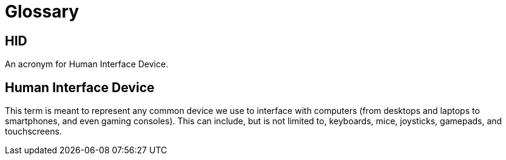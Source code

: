= Glossary

[[HID]]
== HID

An acronym for Human Interface Device.

[[human-interface-device]]
== Human Interface Device

This term is meant to represent any common device we use to interface with computers (from desktops and laptops to smartphones, and even gaming consoles). This can include, but is not limited to, keyboards, mice, joysticks, gamepads, and touchscreens.